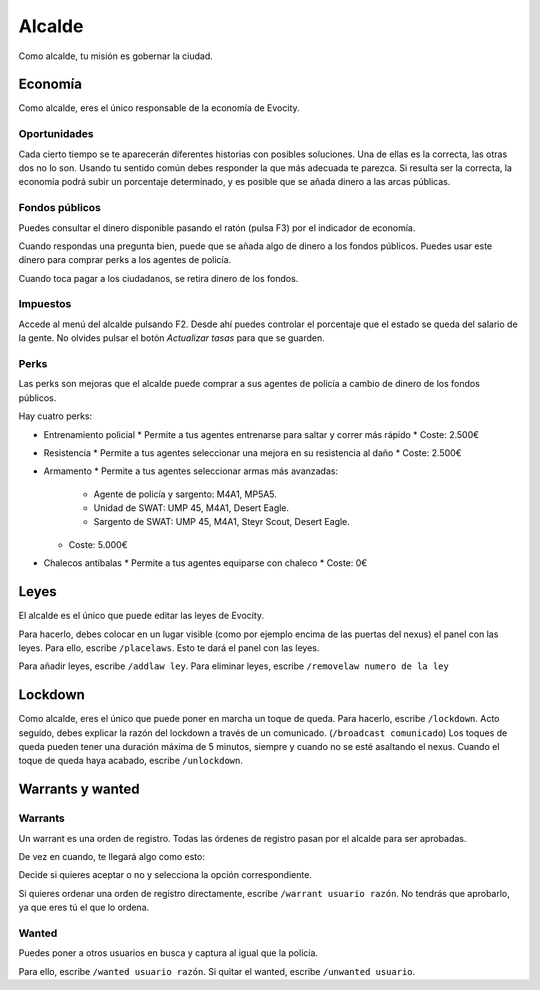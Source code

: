 Alcalde
=======

Como alcalde, tu misión es gobernar la ciudad.

Economía
--------

.. image:: ../img/economia.png

Como alcalde, eres el único responsable de la economía de Evocity.

Oportunidades
^^^^^^^^^^^^^

.. image:: ../img/oportunidades.png

Cada cierto tiempo se te aparecerán diferentes historias con posibles soluciones.  
Una de ellas es la correcta, las otras dos no lo son. Usando tu sentido común debes responder la que más adecuada te parezca.  
Si resulta ser la correcta, la economía podrá subir un porcentaje determinado, y es posible que se añada dinero a las arcas públicas.

.. image:: ../img/buenadecision.png

.. image:: ../img/buenamala.png

Fondos públicos
^^^^^^^^^^^^^^^

.. image:: ../img/tasas.png

Puedes consultar el dinero disponible pasando el ratón (pulsa F3) por el indicador de economía.

Cuando respondas una pregunta bien, puede que se añada algo de dinero a los fondos públicos. Puedes usar este dinero para comprar perks a los agentes de policía.

Cuando toca pagar a los ciudadanos, se retira dinero de los fondos.

Impuestos
^^^^^^^^^

.. image:: ../img/tasasdos.png

Accede al menú del alcalde pulsando F2. Desde ahí puedes controlar el porcentaje que el estado se queda del salario de la gente. No olvides pulsar el botón *Actualizar tasas* para que se guarden.

Perks
^^^^^

.. image:: ../img/comprareconomia.png

Las perks son mejoras que el alcalde puede comprar a sus agentes de policía a cambio de dinero de los fondos públicos.

Hay cuatro perks:

* Entrenamiento policial
  * Permite a tus agentes entrenarse para saltar y correr más rápido
  * Coste: 2.500€
* Resistencia
  * Permite a tus agentes seleccionar una mejora en su resistencia al daño
  * Coste: 2.500€
* Armamento
  * Permite a tus agentes seleccionar armas más avanzadas:
    * Agente de policía y sargento: M4A1, MP5A5.
    * Unidad de SWAT: UMP 45, M4A1, Desert Eagle.
    * Sargento de SWAT: UMP 45, M4A1, Steyr Scout, Desert Eagle.
  * Coste: 5.000€
* Chalecos antibalas
  * Permite a tus agentes equiparse con chaleco
  * Coste: 0€

Leyes
-----

.. image:: ../img/leyes.png

El alcalde es el único que puede editar las leyes de Evocity.

Para hacerlo, debes colocar en un lugar visible (como por ejemplo encima de las puertas del nexus) el panel con las leyes.  
Para ello, escribe ``/placelaws``. Esto te dará el panel con las leyes.

Para añadir leyes, escribe ``/addlaw ley``.  
Para eliminar leyes, escribe ``/removelaw numero de la ley``

Lockdown
--------

.. image:: ../img/lockdown.png

Como alcalde, eres el único que puede poner en marcha un toque de queda.  
Para hacerlo, escribe ``/lockdown``.  
Acto seguido, debes explicar la razón del lockdown a través de un comunicado. (``/broadcast comunicado``)  
Los toques de queda pueden tener una duración máxima de 5 minutos, siempre y cuando no se esté asaltando el nexus.  
Cuando el toque de queda haya acabado, escribe ``/unlockdown``.

Warrants y wanted
-----------------

Warrants
^^^^^^^^

Un warrant es una orden de registro.
Todas las órdenes de registro pasan por el alcalde para ser aprobadas.

De vez en cuando, te llegará algo como esto:

.. image:: ../img/warrant.png

Decide si quieres aceptar o no y selecciona la opción correspondiente.

Si quieres ordenar una orden de registro directamente, escribe ``/warrant usuario razón``.  
No tendrás que aprobarlo, ya que eres tú el que lo ordena.

Wanted
^^^^^^

Puedes poner a otros usuarios en busca y captura al igual que la policía.

Para ello, escribe ``/wanted usuario razón``.  
Si quitar el wanted, escribe ``/unwanted usuario``.
